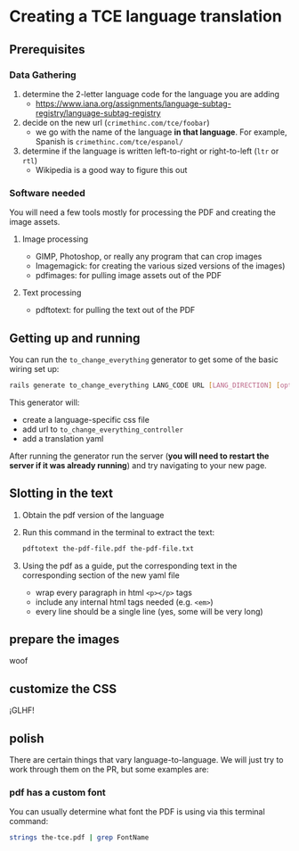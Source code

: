 * Creating a TCE language translation
** Prerequisites
*** Data Gathering
    1. determine the 2-letter language code for the language you are adding
       * https://www.iana.org/assignments/language-subtag-registry/language-subtag-registry
    2. decide on the new url (=crimethinc.com/tce/foobar=)
       * we go with the name of the language *in that language*. For example, Spanish is =crimethinc.com/tce/espanol/=
    3. determine if the language is written left-to-right or right-to-left (=ltr= or =rtl=)
       * Wikipedia is a good way to figure this out
*** Software needed
    You will need a few tools mostly for processing the PDF and creating the image assets.
**** Image processing
     - GIMP, Photoshop, or really any program that can crop images
     - Imagemagick: for creating the various sized versions of the images)
     - pdfimages: for pulling image assets out of the PDF
**** Text processing 
     - pdftotext: for pulling the text out of the PDF
** Getting up and running
   You can run the =to_change_everything= generator to get some of the basic wiring set up:
   #+BEGIN_SRC sh
     rails generate to_change_everything LANG_CODE URL [LANG_DIRECTION] [options]
   #+END_SRC
   This generator will:
     - create a language-specific css file
     - add url to =to_change_everything_controller=
     - add a translation yaml

   After running the generator run the server (*you will need to restart the server if it was already running*) and try navigating to your new page.
** Slotting in the text
   1. Obtain the pdf version of the language
   2. Run this command in the terminal to extract the text:
      #+BEGIN_SRC sh
        pdftotext the-pdf-file.pdf the-pdf-file.txt
      #+END_SRC
   3. Using the pdf as a guide, put the corresponding text in the corresponding section of the new yaml file
      * wrap every paragraph in html =<p></p>= tags
      * include any internal html tags needed (e.g. =<em>=)
      * every line should be a single line (yes, some will be very long)
** prepare the images
   woof
** customize the CSS
   ¡GLHF!
** polish
   There are certain things that vary language-to-language. We will just try to work through them on the PR, but some examples are:
*** pdf has a custom font 
    You can usually determine what font the PDF is using via this terminal command:
    #+BEGIN_SRC sh
      strings the-tce.pdf | grep FontName
    #+END_SRC
